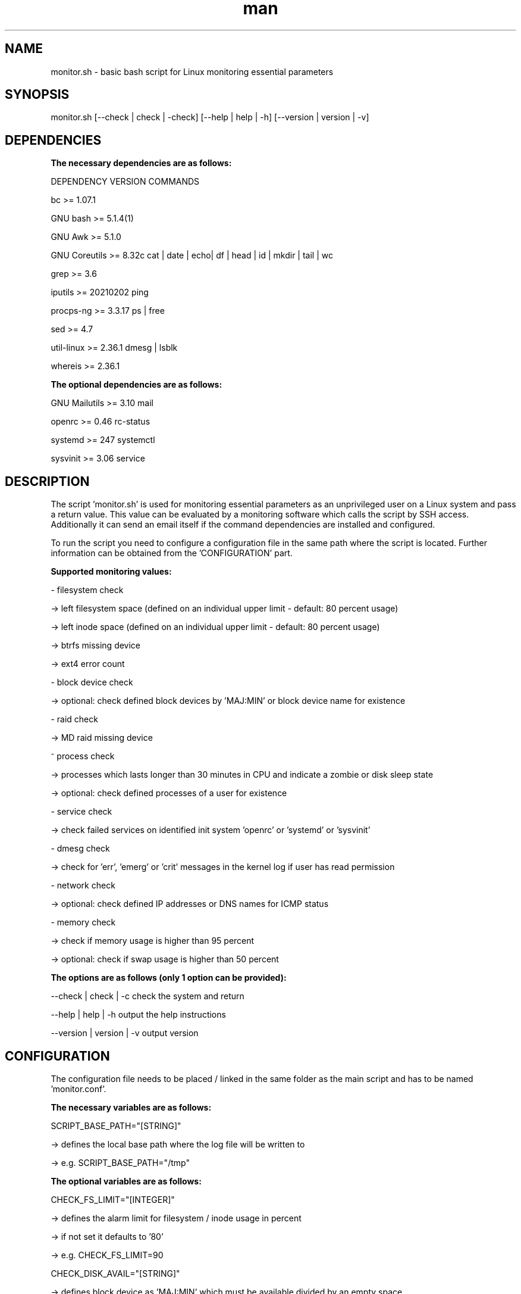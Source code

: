 .TH man 1 "23 November 2023" "1.1" "monitor.sh man page"
.SH NAME

monitor.sh \- basic bash script for Linux monitoring essential parameters

.SH SYNOPSIS

monitor.sh [--check | check | -check] [--help | help | -h] [--version | version | -v]

.SH DEPENDENCIES

.B The necessary dependencies are as follows:
.PP
    DEPENDENCY      VERSION         COMMANDS
.PP
    bc              >= 1.07.1
.PP
    GNU bash        >= 5.1.4(1)
.PP
    GNU Awk         >= 5.1.0
.PP
    GNU Coreutils   >= 8.32c        cat | date | echo| df | head | id | mkdir | tail | wc
.PP
    grep            >= 3.6
.PP
    iputils         >= 20210202     ping
.PP
    procps-ng       >= 3.3.17       ps | free
.PP
    sed             >= 4.7 
.PP
    util-linux      >= 2.36.1       dmesg | lsblk
.PP
    whereis         >= 2.36.1

.B The optional dependencies are as follows:
.PP
    GNU Mailutils   >= 3.10         mail
.PP
    openrc          >= 0.46         rc-status
.PP
    systemd         >= 247          systemctl
.PP
    sysvinit        >= 3.06         service
      
.SH DESCRIPTION

The script 'monitor.sh' is used for monitoring essential parameters as an unprivileged user on a Linux system and pass a return value. This value can be evaluated by a monitoring software which calls the script by SSH access. Additionally it can send an email itself if the command dependencies are installed and configured.
.PP
To run the script you need to configure a configuration file in the same path where the script is located. Further information can be obtained from the 'CONFIGURATION' part.
.PP
.B Supported monitoring values:
.PP
    - filesystem check 
.PP
        -> left filesystem space    (defined on an individual upper limit - default: 80 percent usage)
.PP
        -> left inode space         (defined on an individual upper limit - default: 80 percent usage)
.PP
        -> btrfs missing device
.PP
        -> ext4 error count
.PP
    - block device check
.PP
        -> optional: check defined block devices by 'MAJ:MIN' or block device name for existence
.PP
    - raid check
.PP
        -> MD raid missing device
.PP
    ⁻ process check
.PP
        -> processes which lasts longer than 30 minutes in CPU and indicate a zombie or disk sleep state
.PP
        -> optional: check defined processes of a user for existence
.PP
    - service check
.PP
        -> check failed services on identified init system 'openrc' or 'systemd' or 'sysvinit'
.PP
    - dmesg check
.PP
        -> check for 'err', 'emerg' or 'crit' messages in the kernel log if user has read permission
.PP
    - network check
.PP       
        -> optional: check defined IP addresses or DNS names for ICMP status
.PP
    - memory check
.PP
        -> check if memory usage is higher than 95 percent
.PP
        -> optional: check if swap usage is higher than 50 percent
.PP
.PP
.B The options are as follows (only 1 option can be provided):
.PP
        --check     | check     | -c        check the system and return
.PP        
        --help      | help      | -h        output the help instructions
.PP
        --version   | version   | -v        output version
        
.SH CONFIGURATION
The configuration file needs to be placed / linked in the same folder as the main script and has to be named 'monitor.conf'.
.PP
.B The necessary variables are as follows:
.PP
    SCRIPT_BASE_PATH="[STRING]"
.PP
        -> defines the local base path where the log file will be written to
.PP
        -> e.g. SCRIPT_BASE_PATH="/tmp"
.PP
.B The optional variables are as follows:
.PP
    CHECK_FS_LIMIT="[INTEGER]"
.PP
        -> defines the alarm limit for filesystem / inode usage in percent
.PP
        -> if not set it defaults to '80'
.PP
        -> e.g. CHECK_FS_LIMIT=90
.PP
    CHECK_DISK_AVAIL="[STRING]"
.PP
        -> defines block device as 'MAJ:MIN' which must be available divided by an empty space
.PP
        -> e.g. CHECK_DISK_AVAIL="8:0 8:16 /dev/sda"
.PP
    CHECK_SWAP="[INTEGER]"
.PP
        -> if set to '1' the check will be enabled and checks for a higher usage than 50 percent
.PP
        -> e.g. CHECK_SWAP=1
.PP
    CHECK_NET_AVAIL="[STRING]"
.PP
        -> defines network addresses as IP or DNS name which must be available divided by an empty space 
.PP
        -> e.g. CHECK_NET_AVAIL="9.9.9.9 google.de"
.PP
    CHECK_PS
.PP
        CHECK_PS="[STRING_1]:::[STRING_1]:::[STRING_2]:::[STRING_2]"
.PP
        or
.PP
        first entry      : CHECK_PS="[STRING_1]:::[STRING_1]"
.PP
        additional entry : CHECK_PS+=":::[STRING_2]:::[STRING_2]"
.PP        
        -> defines processes which must be available divided by ":::"
.PP
        -> e.g.
.PP
            CHECK_PS="root:::/sbin/init:::mainuser:::/bin/bash"
.PP
            or
.PP
            CHECK_PS="root:::/sbin/init"
.PP
            CHECK_PS+=":::mainuser:::/bin/bash
.SH BUGS

Please report any bugs at: 

.SH AUTHOR

Martin Manegold
